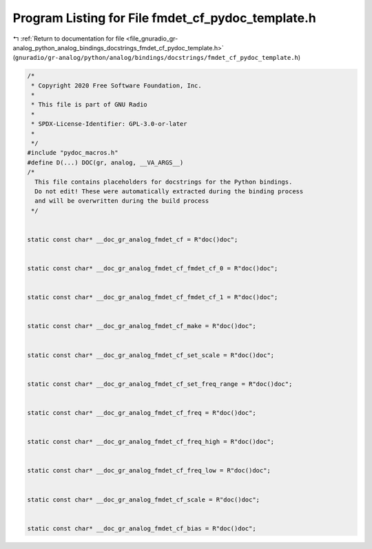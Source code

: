 
.. _program_listing_file_gnuradio_gr-analog_python_analog_bindings_docstrings_fmdet_cf_pydoc_template.h:

Program Listing for File fmdet_cf_pydoc_template.h
==================================================

|exhale_lsh| :ref:`Return to documentation for file <file_gnuradio_gr-analog_python_analog_bindings_docstrings_fmdet_cf_pydoc_template.h>` (``gnuradio/gr-analog/python/analog/bindings/docstrings/fmdet_cf_pydoc_template.h``)

.. |exhale_lsh| unicode:: U+021B0 .. UPWARDS ARROW WITH TIP LEFTWARDS

.. code-block:: cpp

   /*
    * Copyright 2020 Free Software Foundation, Inc.
    *
    * This file is part of GNU Radio
    *
    * SPDX-License-Identifier: GPL-3.0-or-later
    *
    */
   #include "pydoc_macros.h"
   #define D(...) DOC(gr, analog, __VA_ARGS__)
   /*
     This file contains placeholders for docstrings for the Python bindings.
     Do not edit! These were automatically extracted during the binding process
     and will be overwritten during the build process
    */
   
   
   static const char* __doc_gr_analog_fmdet_cf = R"doc()doc";
   
   
   static const char* __doc_gr_analog_fmdet_cf_fmdet_cf_0 = R"doc()doc";
   
   
   static const char* __doc_gr_analog_fmdet_cf_fmdet_cf_1 = R"doc()doc";
   
   
   static const char* __doc_gr_analog_fmdet_cf_make = R"doc()doc";
   
   
   static const char* __doc_gr_analog_fmdet_cf_set_scale = R"doc()doc";
   
   
   static const char* __doc_gr_analog_fmdet_cf_set_freq_range = R"doc()doc";
   
   
   static const char* __doc_gr_analog_fmdet_cf_freq = R"doc()doc";
   
   
   static const char* __doc_gr_analog_fmdet_cf_freq_high = R"doc()doc";
   
   
   static const char* __doc_gr_analog_fmdet_cf_freq_low = R"doc()doc";
   
   
   static const char* __doc_gr_analog_fmdet_cf_scale = R"doc()doc";
   
   
   static const char* __doc_gr_analog_fmdet_cf_bias = R"doc()doc";
